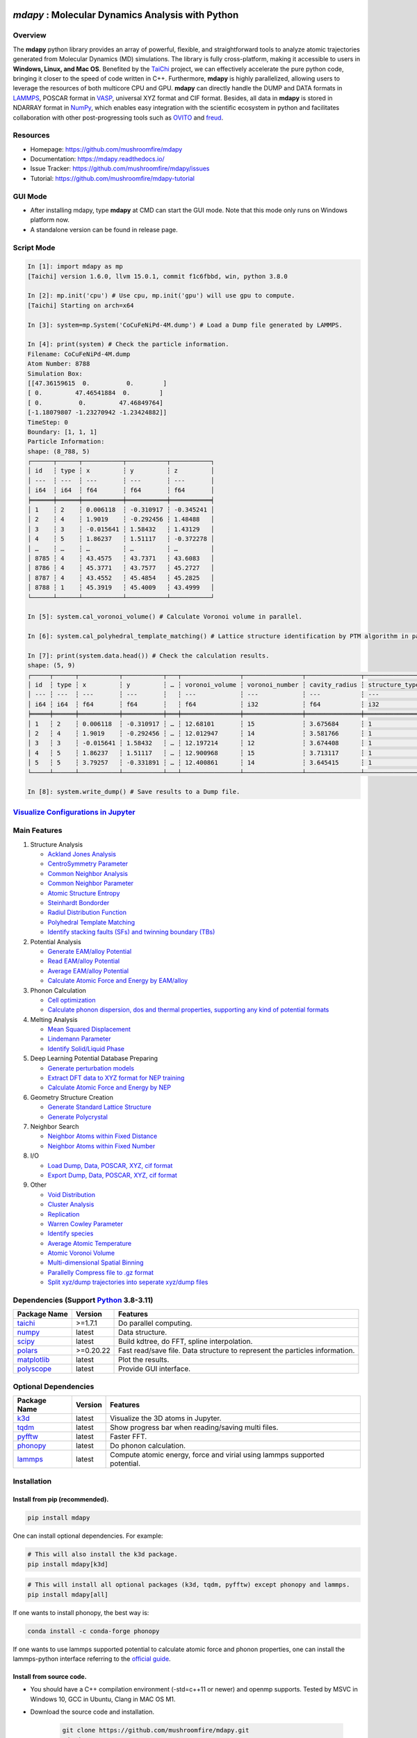 .. image:: https://img.pterclub.com/images/2023/01/06/logo.png

*mdapy* : Molecular Dynamics Analysis with Python
=====================================================

Overview
---------

The **mdapy** python library provides an array of powerful, flexible, and straightforward 
tools to analyze atomic trajectories generated from Molecular Dynamics (MD) simulations. The library is fully 
cross-platform, making it accessible to users in **Windows, Linux, and Mac OS**. 
Benefited by the `TaiChi <https://github.com/taichi-dev/taichi>`_ project, 
we can effectively accelerate the pure python code, bringing it closer to the speed of code written in C++. 
Furthermore, **mdapy** is highly parallelized, allowing users to leverage the resources of both multicore CPU and GPU. 
**mdapy** can directly handle the DUMP and DATA formats in `LAMMPS <https://www.lammps.org/>`_, POSCAR format in `VASP <https://www.vasp.at/wiki/index.php/The_VASP_Manual>`_, 
universal XYZ format and CIF format. Besides, all data in **mdapy** is stored in NDARRAY format in `NumPy <https://numpy.org/>`_, which enables easy integration 
with the scientific ecosystem in python and facilitates collaboration with other post-progressing 
tools such as `OVITO <https://www.ovito.org/>`_ and `freud <https://github.com/glotzerlab/freud>`_.

Resources
----------

- Homepage: `https://github.com/mushroomfire/mdapy <https://github.com/mushroomfire/mdapy>`_
- Documentation: `https://mdapy.readthedocs.io/ <https://mdapy.readthedocs.io/>`_
- Issue Tracker: `https://github.com/mushroomfire/mdapy/issues <https://github.com/mushroomfire/mdapy/issues>`_
- Tutorial: `https://github.com/mushroomfire/mdapy-tutorial <https://github.com/mushroomfire/mdapy-tutorial>`_

GUI Mode 
-------------

- After installing mdapy, type **mdapy** at CMD can start the GUI mode. Note that this mode only runs on Windows platform now.
- A standalone version can be found in release page.

.. image:: doc/source/images/GUI.gif

Script Mode
------------

.. code-block:: bash

   In [1]: import mdapy as mp
   [Taichi] version 1.6.0, llvm 15.0.1, commit f1c6fbbd, win, python 3.8.0

   In [2]: mp.init('cpu') # Use cpu, mp.init('gpu') will use gpu to compute.
   [Taichi] Starting on arch=x64

   In [3]: system=mp.System('CoCuFeNiPd-4M.dump') # Load a Dump file generated by LAMMPS.

   In [4]: print(system) # Check the particle information.
   Filename: CoCuFeNiPd-4M.dump
   Atom Number: 8788
   Simulation Box:
   [[47.36159615  0.          0.        ]
   [ 0.         47.46541884  0.        ]
   [ 0.          0.         47.46849764]
   [-1.18079807 -1.23270942 -1.23424882]]
   TimeStep: 0
   Boundary: [1, 1, 1]
   Particle Information:
   shape: (8_788, 5)
   ┌──────┬──────┬───────────┬───────────┬───────────┐
   │ id   ┆ type ┆ x         ┆ y         ┆ z         │
   │ ---  ┆ ---  ┆ ---       ┆ ---       ┆ ---       │
   │ i64  ┆ i64  ┆ f64       ┆ f64       ┆ f64       │
   ╞══════╪══════╪═══════════╪═══════════╪═══════════╡
   │ 1    ┆ 2    ┆ 0.006118  ┆ -0.310917 ┆ -0.345241 │
   │ 2    ┆ 4    ┆ 1.9019    ┆ -0.292456 ┆ 1.48488   │
   │ 3    ┆ 3    ┆ -0.015641 ┆ 1.58432   ┆ 1.43129   │
   │ 4    ┆ 5    ┆ 1.86237   ┆ 1.51117   ┆ -0.372278 │
   │ …    ┆ …    ┆ …         ┆ …         ┆ …         │
   │ 8785 ┆ 4    ┆ 43.4575   ┆ 43.7371   ┆ 43.6083   │
   │ 8786 ┆ 4    ┆ 45.3771   ┆ 43.7577   ┆ 45.2727   │
   │ 8787 ┆ 4    ┆ 43.4552   ┆ 45.4854   ┆ 45.2825   │
   │ 8788 ┆ 1    ┆ 45.3919   ┆ 45.4009   ┆ 43.4999   │
   └──────┴──────┴───────────┴───────────┴───────────┘

   In [5]: system.cal_voronoi_volume() # Calculate Voronoi volume in parallel.

   In [6]: system.cal_polyhedral_template_matching() # Lattice structure identification by PTM algorithm in parallel.

   In [7]: print(system.data.head()) # Check the calculation results.
   shape: (5, 9)
   ┌─────┬──────┬───────────┬───────────┬───┬────────────────┬────────────────┬───────────────┬─────────────────┐
   │ id  ┆ type ┆ x         ┆ y         ┆ … ┆ voronoi_volume ┆ voronoi_number ┆ cavity_radius ┆ structure_types │
   │ --- ┆ ---  ┆ ---       ┆ ---       ┆   ┆ ---            ┆ ---            ┆ ---           ┆ ---             │
   │ i64 ┆ i64  ┆ f64       ┆ f64       ┆   ┆ f64            ┆ i32            ┆ f64           ┆ i32             │
   ╞═════╪══════╪═══════════╪═══════════╪═══╪════════════════╪════════════════╪═══════════════╪═════════════════╡
   │ 1   ┆ 2    ┆ 0.006118  ┆ -0.310917 ┆ … ┆ 12.68101       ┆ 15             ┆ 3.675684      ┆ 1               │
   │ 2   ┆ 4    ┆ 1.9019    ┆ -0.292456 ┆ … ┆ 12.012947      ┆ 14             ┆ 3.581766      ┆ 1               │
   │ 3   ┆ 3    ┆ -0.015641 ┆ 1.58432   ┆ … ┆ 12.197214      ┆ 12             ┆ 3.674408      ┆ 1               │
   │ 4   ┆ 5    ┆ 1.86237   ┆ 1.51117   ┆ … ┆ 12.900968      ┆ 15             ┆ 3.713117      ┆ 1               │
   │ 5   ┆ 5    ┆ 3.79257   ┆ -0.331891 ┆ … ┆ 12.400861      ┆ 14             ┆ 3.645415      ┆ 1               │
   └─────┴──────┴───────────┴───────────┴───┴────────────────┴────────────────┴───────────────┴─────────────────┘

   In [8]: system.write_dump() # Save results to a Dump file.


`Visualize Configurations in Jupyter <https://mdapy.readthedocs.io/en/latest/gettingstarted/visualizing_atoms.html>`_
----------------------------------------------------------------------------------------------------------------------

.. image:: doc/source/images/visualize.gif


Main Features
--------------

1. Structure Analysis
   
   - `Ackland Jones Analysis <https://mdapy.readthedocs.io/en/latest/mdapy.html#module-mdapy.ackland_jones_analysis>`_
   - `CentroSymmetry Parameter <https://mdapy.readthedocs.io/en/latest/mdapy.html#module-mdapy.centro_symmetry_parameter>`_ 
   - `Common Neighbor Analysis <https://mdapy.readthedocs.io/en/latest/mdapy.html#module-mdapy.common_neighbor_analysis>`_ 
   - `Common Neighbor Parameter <https://mdapy.readthedocs.io/en/latest/mdapy.html#module-mdapy.common_neighbor_parameter>`_
   - `Atomic Structure Entropy <https://mdapy.readthedocs.io/en/latest/mdapy.html#module-mdapy.entropy>`_ 
   - `Steinhardt Bondorder <https://mdapy.readthedocs.io/en/latest/mdapy.html#module-mdapy.steinhardt_bond_orientation>`_ 
   - `Radiul Distribution Function <https://mdapy.readthedocs.io/en/latest/mdapy.html#module-mdapy.pair_distribution>`_
   - `Polyhedral Template Matching <https://mdapy.readthedocs.io/en/latest/mdapy.html#module-mdapy.polyhedral_template_matching>`_
   - `Identify stacking faults (SFs) and twinning boundary (TBs) <https://mdapy.readthedocs.io/en/latest/mdapy.html#module-mdapy.identify_SFs_TBs>`_

2. Potential Analysis 

   - `Generate EAM/alloy Potential <https://mdapy.readthedocs.io/en/latest/mdapy.html#module-mdapy.eam_generate>`_
   - `Read EAM/alloy Potential <https://mdapy.readthedocs.io/en/latest/mdapy.html#module-mdapy.potential>`_
   - `Average EAM/alloy Potential <https://mdapy.readthedocs.io/en/latest/mdapy.html#module-mdapy.eam_average>`_
   - `Calculate Atomic Force and Energy by EAM/alloy <https://mdapy.readthedocs.io/en/latest/mdapy.html#mdapy.potential.EAM>`_

3. Phonon Calculation
   
   - `Cell optimization <https://mdapy.readthedocs.io/en/latest/mdapy.html#module-mdapy.cell_opt>`_
   - `Calculate phonon dispersion, dos and thermal properties, supporting any kind of potential formats <https://mdapy.readthedocs.io/en/latest/mdapy.html#module-mdapy.phonon>`_

4. Melting Analysis 

   - `Mean Squared Displacement <https://mdapy.readthedocs.io/en/latest/mdapy.html#module-mdapy.mean_squared_displacement>`_
   - `Lindemann Parameter <https://mdapy.readthedocs.io/en/latest/mdapy.html#module-mdapy.lindemann_parameter>`_
   - `Identify Solid/Liquid Phase <https://mdapy.readthedocs.io/en/latest/mdapy.html#module-mdapy.steinhardt_bond_orientation>`_

5. Deep Learning Potential Database Preparing
   
   - `Generate perturbation models <https://mdapy.readthedocs.io/en/latest/mdapy.html#module-mdapy.perturb_model>`_
   - `Extract DFT data to XYZ format for NEP training <https://mdapy.readthedocs.io/en/latest/mdapy.html#module-mdapy.dft2nepxyz>`_
   - `Calculate Atomic Force and Energy by NEP <https://mdapy.readthedocs.io/en/latest/mdapy.html#mdapy.potential.NEP>`_

6. Geometry Structure Creation 

   - `Generate Standard Lattice Structure <https://mdapy.readthedocs.io/en/latest/mdapy.html#module-mdapy.lattice_maker>`_
   - `Generate Polycrystal <https://mdapy.readthedocs.io/en/latest/mdapy.html#mdapy.create_polycrystalline.CreatePolycrystalline>`_

7. Neighbor Search 

   - `Neighbor Atoms within Fixed Distance <https://mdapy.readthedocs.io/en/latest/mdapy.html#module-mdapy.neighbor>`_
   - `Neighbor Atoms within Fixed Number <https://mdapy.readthedocs.io/en/latest/mdapy.html#module-mdapy.nearest_neighbor>`_

8. I/O
   
   - `Load Dump, Data, POSCAR, XYZ, cif format <https://mdapy.readthedocs.io/en/latest/mdapy.html#mdapy.system.System>`_
   - `Export Dump, Data, POSCAR, XYZ, cif format <https://mdapy.readthedocs.io/en/latest/mdapy.html#mdapy.system.System>`_

9. Other 

   - `Void Distribution <https://mdapy.readthedocs.io/en/latest/mdapy.html#module-mdapy.void_distribution>`_
   - `Cluster Analysis <https://mdapy.readthedocs.io/en/latest/mdapy.html#module-mdapy.cluser_analysis>`_
   - `Replication <https://mdapy.readthedocs.io/en/latest/mdapy.html#module-mdapy.replicate>`_
   - `Warren Cowley Parameter <https://mdapy.readthedocs.io/en/latest/mdapy.html#module-mdapy.warren_cowley_parameter>`_
   - `Identify species <https://mdapy.readthedocs.io/en/latest/mdapy.html#mdapy.system.System>`_
   - `Average Atomic Temperature <https://mdapy.readthedocs.io/en/latest/mdapy.html#module-mdapy.temperature>`_
   - `Atomic Voronoi Volume <https://mdapy.readthedocs.io/en/latest/mdapy.html#module-mdapy.voronoi_analysis>`_
   - `Multi-dimensional Spatial Binning <https://mdapy.readthedocs.io/en/latest/mdapy.html#module-mdapy.spatial_binning>`_
   - `Parallelly Compress file to .gz format <https://mdapy.readthedocs.io/en/latest/mdapy.html#module-mdapy.pigz>`_
   - `Split xyz/dump trajectories into seperate xyz/dump files <https://mdapy.readthedocs.io/en/latest/mdapy.html#mdapy.tool_function.split_dump>`_


Dependencies (Support `Python <https://www.python.org/>`_ 3.8-3.11)
---------------------------------------------------------------------

.. list-table::

    *   -   **Package Name**
        -   **Version**
        -   **Features**
    *   -   `taichi <https://github.com/taichi-dev/taichi>`_
        -   >=1.7.1
        -   Do parallel computing.
    *   -   `numpy <https://numpy.org/>`_
        -   latest
        -   Data structure.
    *   -   `scipy <https://scipy.org/>`_
        -   latest
        -   Build kdtree, do FFT, spline interpolation.
    *   -   `polars <https://pola-rs.github.io/polars/>`_
        -   >=0.20.22
        -   Fast read/save file. Data structure to represent the particles information.
    *   -   `matplotlib <https://matplotlib.org/>`_
        -   latest
        -   Plot the results.
    *   -   `polyscope <https://polyscope.run/py/>`_
        -   latest
        -   Provide GUI interface.


Optional Dependencies
----------------------

.. list-table::

    *   -   **Package Name**
        -   **Version**
        -   **Features**
    *   -   `k3d <https://github.com/K3D-tools/K3D-jupyter>`_
        -   latest
        -   Visualize the 3D atoms in Jupyter.
    *   -   `tqdm <https://github.com/tqdm/tqdm>`_
        -   latest
        -   Show progress bar when reading/saving multi files.
    *   -   `pyfftw <https://github.com/pyFFTW/pyFFTW>`_
        -   latest
        -   Faster FFT.
    *   -   `phonopy <https://github.com/phonopy/phonopy>`_
        -   latest
        -   Do phonon calculation.
    *   -   `lammps <https://github.com/lammps/lammps>`_ 
        -   latest
        -   Compute atomic energy, force and virial using lammps supported potential.

Installation
-------------

Install from pip (recommended).
^^^^^^^^^^^^^^^^^^^^^^^^^^^^^^^^

.. code-block:: bash

   pip install mdapy

One can install optional dependencies. For example:

.. code-block:: bash

   # This will also install the k3d package.
   pip install mdapy[k3d]

.. code-block:: bash

   # This will install all optional packages (k3d, tqdm, pyfftw) except phonopy and lammps.
   pip install mdapy[all]

If one wants to install phonopy, the best way is:

.. code-block:: bash 

   conda install -c conda-forge phonopy

If one wants to use lammps supported potential to calculate atomic force and phonon 
properties, one can install the lammps-python interface referring to the `official guide <https://docs.lammps.org/Python_install.html>`_.

Install from source code.
^^^^^^^^^^^^^^^^^^^^^^^^^^^^^

- You should have a C++ compilation environment (-std=c++11 or newer) and openmp supports. 
  Tested by MSVC in Windows 10, GCC in Ubuntu, Clang in MAC OS M1.

- Download the source code and installation.
   
   .. code-block:: bash

      git clone https://github.com/mushroomfire/mdapy.git
      cd mdapy 
      pip install .

Check Installation
^^^^^^^^^^^^^^^^^^^

.. code-block:: bash

   python -c "import mdapy as mp; mp.init(); print('mdapy version is:', mp.__version__)"


Trouble Shoot
---------------

If you encounter ImportError in Linux: 

.. code-block:: bash

   version 'GLIBCXX_X.X.X' not found. 

You can install mdapy from source.

.. code-block:: bash

   pip install https://github.com/mushroomfire/mdapy/archive/master.zip

Build the doc
--------------

If you want to build mannual locally, you can install the dependencies:

.. code-block:: bash

   pip install Sphinx nbsphinx sphinx-rtd-theme
   conda install pandoc

Then changing to ./doc dir:

.. code-block:: bash

   make html


Citation
---------
If you find **mdapy** useful, you can `star it! <https://github.com/mushroomfire/mdapy>`_
If you use **mdapy** in your scientific publications, please `cite the paper: <https://doi.org/10.1016/j.cpc.2023.108764>`_

.. code-block:: bibtex

   @article{mdapy2023,
      title = {mdapy: A flexible and efficient analysis software for molecular dynamics simulations},
      journal = {Computer Physics Communications},
      pages = {108764},
      year = {2023},
      issn = {0010-4655},
      doi = {https://doi.org/10.1016/j.cpc.2023.108764},
      url = {https://www.sciencedirect.com/science/article/pii/S0010465523001091},
      author = {Yong-Chao Wu and Jian-Li Shao},
      keywords = {Simulation analysis, Molecular dynamics, Polycrystal, TaiChi, Parallel computing}
      }


Release Notes
--------------

V0.10.8 (Under development)
^^^^^^^^^^^^^^^^^^^^^^^^^^^^^

- Fix frame counter in DFT2NEPXYZ.
- Add feature to calculate elastic constants.
- Fix a bug for NEP potential with triclinic box.
- Add write_cp2k method.
- Fix a bug when reading xyz.
- Fix a bug when writing cif.

V0.10.7 (April 25, 2024)
^^^^^^^^^^^^^^^^^^^^^^^^^^^^^

- Add phonon calculation feature based on the phonopy, supporting any kind of potential format.
- Add atomic virial computation for eam/alloy potential.
- Fix a bug for NEP interface.
- Fix a bug for read_data.
- Add feature of cell_opt, using lammps as calculation backend.
- Add phonopy and lammps as optional package.
- Add force_max and mode parameter for DFT2NEPXYZ class.
- Support taichi>=1.7.1.
- Support polars>=0.20.22.
- Update readme.

V0.10.6 (April 13, 2024)
^^^^^^^^^^^^^^^^^^^^^^^^^

- Fix a typo bug in DFT2NEPXYZ class.

V0.10.5 (April 12, 2024)
^^^^^^^^^^^^^^^^^^^^^^^^^

- Refactor the code structure. Delete calculator file. Remove timer into tool_function file.
- Support `NEP <https://gpumd.org/potentials/nep.html>`_ model to evaluate the energy, force and virial.
- Add feature for generating initial geometry model with perturbation, which is helpful to prepare the initial database for deep learning. The function is similar to `init_bulk` and `init_surf` in `dpgen <https://github.com/deepmodeling/dpgen>`_.
- Add feature for converge cp2k output to xyz format for `NEP <https://gpumd.org/potentials/nep.html>`_ trainning.
- Add feature to split dump/xyz containing multi frames into seperate frames.
- Optimize timer decorators.
- Fix bug when writing cif and POSCAR.
- Fix bug for create_polycrystalline when input wrong box, and optimize the performance of deleting overlap atoms.
- Make mdapy support polars>=0.20.19.

V0.10.4 (March 12, 2024)
^^^^^^^^^^^^^^^^^^^^^^^^^^^^

- Add feature for plotting phonon dispersion based on the data generated by `phonopy <https://phonopy.github.io/phonopy/>`_.
- Fix bug for writing xyz.
- Make mdapy support polars>=0.20.15


V0.10.3 (January 30, 2024)
^^^^^^^^^^^^^^^^^^^^^^^^^^^^

- Fix bug when read/write POSCAR with reduced positions.
- Fix bug when read data file with multi space.
- Fix bug when read dump with reduced positions.
- Add support for write data with type name list.
- Support read/write simple `Crystallographic Information File cif <https://www.iucr.org/resources/cif/spec/version1.1/cifsyntax>`_ format.

V0.10.2 (January 8, 2024)
^^^^^^^^^^^^^^^^^^^^^^^^^^^^

- Significantly optimize the performance of Neighbor class.
- Add label for colorbar while visualizing in jupyter.

V0.10.1 (December 18, 2023)
^^^^^^^^^^^^^^^^^^^^^^^^^^^^

- Provide a GUI interface based on the polyscope.
- Provide a GUI software for Windows platform.
- Fix a bug when generating System from array with velocity.
- Modify repr of System to print entire DataFrame.
- Fix a bug in pair_distribution class.
- Fix a bug when loading dump file.
- Fix a bug in PTM module.
- Update polars version to 0.20.0
- Updated README.

V0.10.0 (November 28, 2023)
^^^^^^^^^^^^^^^^^^^^^^^^^^^^

- Make mdapy support polars>=0.19.17
- Make mdapy support taichi>=1.7.0
- Fix a bug in void_distribution class
- Fix a bug when system with small size
- Change the display when system pos changed

V0.9.9 (November 21, 2023)
^^^^^^^^^^^^^^^^^^^^^^^^^^^^

- Rewrite the pltset and add a set_figure feature, which makes plotting easier.
- We can use elemental list to calculate the atomic temperature now.
- Fix a bug when loading xyz file.
- Update support for Polars>=0.19.14.
- Prepared to support Python 3.12.
- Remove the SciencePlots and pyfnntw as optional dependency for concise.

V0.9.8 (November 13, 2023)
^^^^^^^^^^^^^^^^^^^^^^^^^^^

- Update support for Polars>=0.19.13
- Support clustering with multi cutoff distance for different elemental pairs.
- Add species clustering feature.
- Let `k3d <https://matplotlib.org/>`_ be an optional dependency. One can install it only if you need visualize the System in Jupyter environment.

V0.9.7 (11/5/2023)
^^^^^^^^^^^^^^^^^^^^^^^^^^^

- Experimentally support Visualizing System (only in Jupyter environment).
- Add `k3d <https://matplotlib.org/>`_ as a dependency.
- Add `jupyter <https://jupyter.org/>`_ as a dependency.

V0.9.6 (11/2/2023)
^^^^^^^^^^^^^^^^^^^^^^^^^^

- One can explicitly assign the type number when writing to data file.
- Support load/save POSCAR format.
- Support load/save XYZ format.

V0.9.5 (10/24/2023)
^^^^^^^^^^^^^^^^^^^^^^^^^^^

- Fix the documentations.
- Add a dynamic `logo <https://mdapy.readthedocs.io/en/latest/>`_.
- Improve the memory use for System class.
- Improve the README.
- Add plot for 3D spatial binning.

V0.9.4 (10/20/2023)
^^^^^^^^^^^^^^^^^^^^^^^^^^

- Remove dependency for **Pandas** and **Pyarrow**. mdapy uses **Polars** to be the newer DataFrame structure.
- Updated Documentation.
- Improve the importing speed.
- Minor improvement on compilation speed.

V0.9.3 (10/19/2023)
^^^^^^^^^^^^^^^^^^^^^

- Support generating special crystalline orientations for FCC and BCC lattice.
- Fix bug for warpping positions.
- Fix bug for write dump.
- Fix bug for generate System class from np.ndarray.
- Update an example to calculate the Generalized Stacking Fault Energy (GSFE).

V0.9.2 (10/12/2023)
^^^^^^^^^^^^^^^^^^^^^^

- Fix capacity of cross-platform.
- Updated doc.

V0.9.1 (10/11/2023)
^^^^^^^^^^^^^^^^^^^^^^^^^^

- Add **Polars** as dependency package. Now we still use pandas, but mdapy maybe move to polars in the future.
- Optimize the performance of reading and saving Dump and Data file.
- Support loading/saving compressed Dump file (such as sample.dump.gz).
- Support the lowest python version to 3.8.0.
- Add pyproject.toml.

V0.9.0 (9/23/2023)
^^^^^^^^^^^^^^^^^^^^^^^^^^^

- Support triclinic box now!!!
- Add Select feature.
- Rewrite the load and save module.
- Make many method suitable for small system.
- Fix some bugs.

V0.8.9 (9/5/2023)
^^^^^^^^^^^^^^^^^^^^^^^^^^^

- Fix installation in python 3.11.5.


V0.8.8 (8/24/2023)
^^^^^^^^^^^^^^^^^^^^^^^^^^

- Fix memory leak in SpatialBinning class, not the correct issue.
- Fix bug in SteinhardtBondOrientation class.
- Fix bug in read data.
- Fix bug in spatial_binning.
- Updated the IdentifySFTBinFCC class to identify the twinning and extrinsic stacking fault.

V0.8.7 (5/25/2023)
^^^^^^^^^^^^^^^^^^^^^^^^^^^^

- Updated Taichi to 1.6.0, which decreases the import time and supports Python 3.11.
- Fix bug in read data.
- Updated mdapy citation. We are pleased that our article for mdapy has been accepted by **Computer Physics Communications**.

V0.8.6 (4/22/2023)
^^^^^^^^^^^^^^^^^^^^^^^^^^^^

- Add repr for System class.
- Add Replicate class.
- Improve the performance of **reading/writing DATA file with pyarrow**.
- Improve the performance of **building Voronoi diagram** with new version voro++. 

V0.8.5 (4/9/2023)
^^^^^^^^^^^^^^^^^^^^^^^^^^^^

- Compile it on MAC OS with M1. Now **mdapy** is fully cross-platform.
- Obviously improve the performance of **reading/writing DUMP with pyarrow**.
- Add **pyarrow** as a dependency package.
- Fix bug of **create_polycrystalline** module. One can give box with any number, the old version only works for positive float.
- Fix bug of **spatial_binning** module for empty region.
- Let **tqdm** as an Optional dependency. 

V0.8.4 (3/30/2023)
^^^^^^^^^^^^^^^^^^^

- Optimize **Pair Distribution** module.
- Optimize **Neighbor** module.
- Update many **Benchmark** cases.

V0.8.3 (3/20/2023)
^^^^^^^^^^^^^^^^^^^

- Make **Polyhedral Template Mathing** parallel.

V0.8.2
^^^^^^^^^

- Fix bugs of unwrap positions.
- Fix a typo error in msd.

V0.8.1
^^^^^^^

- Add **Steinhardt Bondorder Parameter** method, which can be used to identify the lattice structure and distinguish
  the solid/liquid phase during melting process.
- Add **Polyhedral Template Mathing** method.
- Add **IdentifySFsTBs** method to identify the stacking faults (SFs) and twinning boundary (TBs) in FCC lattice.


V0.8.0
^^^^^^^

- Add **Ackland Jones Analysis (AJA)** method.
- Add **Common Neighbor Parameter (CNP)** method.
- Update the nearest neighbor search in CSP method.

V0.7.9
^^^^^^^

- Fix bug of create_polycrystalline module in Linux.

V0.7.8
^^^^^^^

- Update TaiChi version to 1.4.0.
- Set SciencePlots as a optional package.
- Fix bug in create_polycrystalline.